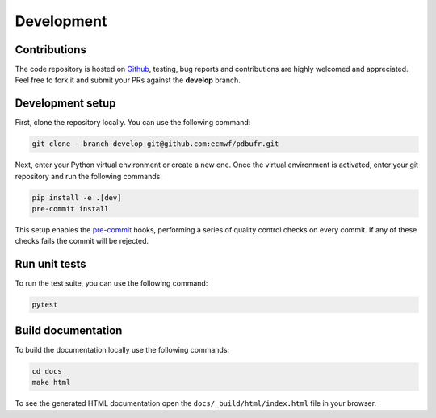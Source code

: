 Development
============

Contributions
-------------

The code repository is hosted on `Github`_, testing, bug reports and contributions are highly welcomed and appreciated. Feel free to fork it and submit your PRs against the **develop** branch.

Development setup
-----------------------

First, clone the repository locally. You can use the following command:

.. code-block:: shell

   git clone --branch develop git@github.com:ecmwf/pdbufr.git


Next, enter your Python virtual environment or create a new one. Once the virtual environment is activated, enter your git repository and run the following commands:

.. code-block:: shell

    pip install -e .[dev]
    pre-commit install

This setup enables the `pre-commit`_ hooks, performing a series of quality control checks on every commit. If any of these checks fails the commit will be rejected.

Run unit tests
---------------

To run the test suite, you can use the following command:

.. code-block:: shell

    pytest


Build documentation
-------------------

To build the documentation locally use the following commands:

.. code-block:: shell

    cd docs
    make html

To see the generated HTML documentation open the ``docs/_build/html/index.html`` file in your browser.


.. _`Github`: https://github.com/ecmwf/pdbufr
.. _`pre-commit`: https://pre-commit.com/
